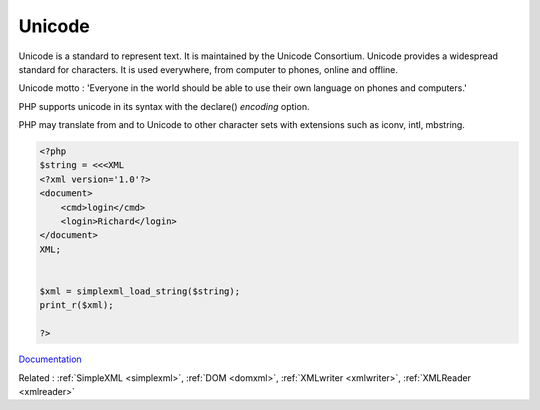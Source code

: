 .. _unicode:
.. meta::
	:description:
		Unicode: Unicode is a standard to represent text.
	:twitter:card: summary_large_image
	:twitter:site: @exakat
	:twitter:title: Unicode
	:twitter:description: Unicode: Unicode is a standard to represent text
	:twitter:creator: @exakat
	:og:title: Unicode
	:og:type: article
	:og:description: Unicode is a standard to represent text
	:og:url: https://php-dictionary.readthedocs.io/en/latest/dictionary/unicode.ini.html
	:og:locale: en


Unicode
-------

Unicode is a standard to represent text. It is maintained by the Unicode Consortium. Unicode provides a widespread standard for characters. It is used everywhere, from computer to phones, online and offline.

Unicode motto : 'Everyone in the world should be able to use their own language on phones and computers.'

PHP supports unicode in its syntax with the declare() `encoding` option. 

PHP may translate from and to Unicode to other character sets with extensions such as iconv, intl, mbstring. 


.. code-block:: php
   
   <?php
   $string = <<<XML
   <?xml version='1.0'?>
   <document>
       <cmd>login</cmd>
       <login>Richard</login>
   </document>
   XML;
                                                                          
                                             
   $xml = simplexml_load_string($string);
   print_r($xml);
   
   ?>


`Documentation <https://home.unicode.org/>`__

Related : :ref:`SimpleXML <simplexml>`, :ref:`DOM <domxml>`, :ref:`XMLwriter <xmlwriter>`, :ref:`XMLReader <xmlreader>`
